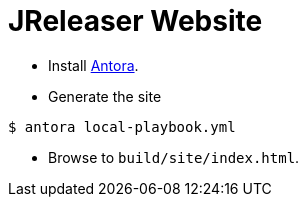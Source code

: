 = JReleaser Website

* Install link:https://antora.org/[Antora].

* Generate the site
[source,sh]
----
$ antora local-playbook.yml
----

* Browse to `build/site/index.html`.